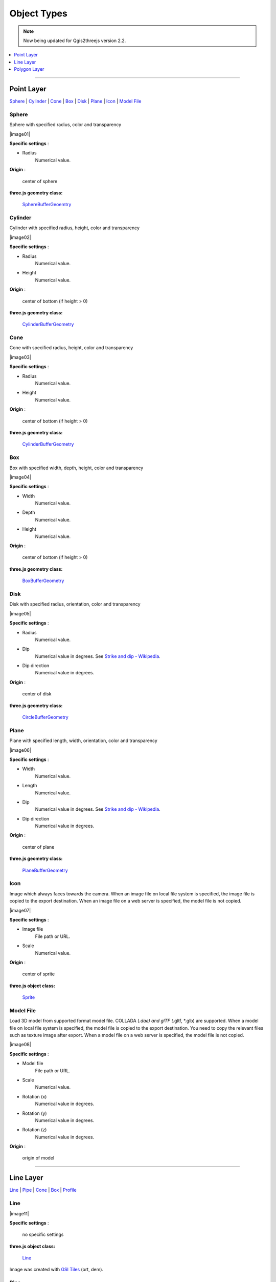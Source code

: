 Object Types
============

.. note:: Now being updated for Qgis2threejs version 2.2.

.. contents::
   :depth: 1
   :local:

--------------

.. _object-types-point-layer:

Point Layer
-----------

`Sphere <#sphere>`__ \| `Cylinder <#cylinder>`__ \| `Cone <#cone>`__ \|
`Box <#box>`__ \| `Disk <#disk>`__ \| `Plane <#plane>`__ \|
`Icon <#icon>`__ \| `Model File <#model-file>`__


.. index:: Sphere

Sphere
~~~~~~

Sphere with specified radius, color and transparency

.. raw:: html

   <table><tr><td width="256">

|image01|

.. raw:: html

   </td><td>

**Specific settings** :

* Radius
    Numerical value.

**Origin** :

    center of sphere

**three.js geometry class:**

    `SphereBufferGeoemtry <https://threejs.org/docs/#api/en/geometries/SphereBufferGeometry>`__

.. raw:: html

   </td></tr></table>


.. index:: Cylinder

Cylinder
~~~~~~~~

Cylinder with specified radius, height, color and transparency

.. raw:: html

   <table><tr><td width="256">

|image02|

.. raw:: html

   </td><td>

**Specific settings** :

* Radius
    Numerical value.
* Height
    Numerical value.

**Origin** :

    center of bottom (if height > 0)

**three.js geometry class:**

    `CylinderBufferGeometry <https://threejs.org/docs/#api/en/geometries/CylinderBufferGeometry>`__

.. raw:: html

   </td></tr></table>


.. index:: Cone (Point Layer)

Cone
~~~~

Cone with specified radius, height, color and transparency

.. raw:: html

   <table><tr><td width="256">

|image03|

.. raw:: html

   </td><td>

**Specific settings** :

* Radius
    Numerical value.
* Height
    Numerical value.

**Origin** :

    center of bottom (if height > 0)

**three.js geometry class:**

    `CylinderBufferGeometry <https://threejs.org/docs/#api/en/geometries/CylinderBufferGeometry>`__

.. raw:: html

   </td></tr></table>


.. index:: Box (Point Layer)

Box
~~~

Box with specified width, depth, height, color and transparency

.. raw:: html

   <table><tr><td width="256">

|image04|

.. raw:: html

   </td><td>

**Specific settings** :

* Width
    Numerical value.
* Depth
    Numerical value.
* Height
    Numerical value.

**Origin** :

    center of bottom (if height > 0)

**three.js geometry class:**

    `BoxBufferGeometry <https://threejs.org/docs/#api/en/geometries/BoxBufferGeometry>`__

.. raw:: html

   </td></tr></table>


.. index:: Disk

Disk
~~~~

Disk with specified radius, orientation, color and transparency

.. raw:: html

   <table><tr><td width="256">

|image05|

.. raw:: html

   </td><td>

**Specific settings** :

* Radius
    Numerical value.
* Dip
    Numerical value in degrees. See `Strike and dip - Wikipedia <https://en.wikipedia.org/wiki/Strike_and_dip>`__.
* Dip direction
    Numerical value in degrees.

**Origin** :

    center of disk

**three.js geometry class:**

    `CircleBufferGeometry <https://threejs.org/docs/#api/en/geometries/CircleBufferGeometry>`__

.. raw:: html

   </td></tr></table>


.. index:: Plane

Plane
~~~~~

Plane with specified length, width, orientation, color and transparency

.. raw:: html

   <table><tr><td width="256">

|image06|

.. raw:: html

   </td><td>

**Specific settings** :

* Width
    Numerical value.
* Length
    Numerical value.
* Dip
    Numerical value in degrees. See `Strike and dip - Wikipedia <https://en.wikipedia.org/wiki/Strike_and_dip>`__.
* Dip direction
    Numerical value in degrees.

**Origin** :

    center of plane

**three.js geometry class:**

    `PlaneBufferGeometry <https://threejs.org/docs/#api/en/geometries/PlaneBufferGeometry>`__

.. raw:: html

   </td></tr></table>


.. index:: Icon

Icon
~~~~

Image which always faces towards the camera. When an image file on local file system is specified,
the image file is copied to the export destination. When an image file on a web server is
specified, the model file is not copied.

.. raw:: html

   <table><tr><td width="256">

|image07|

.. raw:: html

   </td><td>

**Specific settings** :

* Image file
    File path or URL.

* Scale
    Numerical value.

**Origin** :

    center of sprite

**three.js object class:**

    `Sprite <https://threejs.org/docs/#api/en/objects/Sprite>`__

.. raw:: html

   </td></tr></table>


.. index:: Model-File

Model File
~~~~~~~~~~

Load 3D model from supported format model file. COLLADA (*.dae) and glTF (*.gltf, *.glb) are supported.
When a model file on local file system is specified, the model file is copied to the export destination.
You need to copy the relevant files such as texture image after export. When a model file on a web server is
specified, the model file is not copied.

.. raw:: html

   <table><tr><td width="256">

|image08|

.. raw:: html

   </td><td>

**Specific settings** :

* Model file
    File path or URL.

* Scale
    Numerical value.

* Rotation (x)
    Numerical value in degrees.

* Rotation (y)
    Numerical value in degrees.

* Rotation (z)
    Numerical value in degrees.

**Origin** :

    origin of model

.. raw:: html

   </td></tr></table>


--------------

.. _object-types-line-layer:

Line Layer
----------

`Line <#line>`__ \| `Pipe <#pipe>`__ \| `Cone <#cone>`__ \|
`Box <#box>`__ \| `Profile <#profile>`__


.. index:: Line

Line
~~~~

.. raw:: html

   <table><tr><td width="256">

|image11|

.. raw:: html

   </td><td>

**Specific settings** :

    no specific settings

**three.js object class:**

    `Line <https://threejs.org/docs/#api/en/objects/Line>`__

.. raw:: html

   </td></tr></table>

Image was created with `GSI
Tiles <https://maps.gsi.go.jp/development/ichiran.html>`__ (ort, dem).


.. index:: Pipe

Pipe
~~~~

Places a cylinder to each line segment and a sphere to each vertex.

.. raw:: html

   <table><tr><td width="256">

|image12|

.. raw:: html

   </td><td>

**Specific settings** :

* Radius
    Numerical value.

**three.js geometry classes:**

    `CylinderBufferGeometry <https://threejs.org/docs/#api/en/geometries/CylinderBufferGeometry>`__
    and
    `SphereBufferGeoemtry <https://threejs.org/docs/#api/en/geometries/SphereBufferGeometry>`__

.. raw:: html

   </td></tr></table>

Image was created with `GSI
Tiles <https://maps.gsi.go.jp/development/ichiran.html>`__ (airphoto,
dem).


.. index:: Cone (Line Layer)

Cone
~~~~

Places a cone to each line segment. Heading of cone is forward
direction.

.. raw:: html

   <table><tr><td width="256">

|image13|

.. raw:: html

   </td><td>

**Specific settings** :

* Radius
    Numerical value.

**three.js geometry class:**

    `CylinderBufferGeometry <https://threejs.org/docs/#api/en/geometries/CylinderBufferGeometry>`__

.. raw:: html

   </td></tr></table>

Image was created with `GSI
Tiles <https://maps.gsi.go.jp/development/ichiran.html>`__ (ort, dem) and
`National Land Numerical Information <http://nlftp.mlit.go.jp/ksj/>`__
(Rivers. MILT of Japan).


.. index:: Box (Line Layer)

Box
~~~

Places a box to each line segment.

.. raw:: html

   <table><tr><td width="256">

|image14|

.. raw:: html

   </td><td>

**Specific settings** :

* Width
    Numerical value.
* Height
    Numerical value.

**three.js geometry class:**

    `BoxGeometry <https://threejs.org/docs/#api/en/geometries/BoxGeometry>`__
    and
    `Geometry <https://threejs.org/docs/#api/en/core/Geometry>`__

.. raw:: html

   </td></tr></table>

Image was created with `GSI
Tiles <https://maps.gsi.go.jp/development/ichiran.html>`__ (airphoto,
dem).


.. index:: Profile

Profile
~~~~~~~

Makes a vertical plane under each line segment.

.. raw:: html

   <table><tr><td width="256">

|image15|

.. raw:: html

   </td><td>

**Specific settings** :

* Other side Z
    Z coordinate of the other side edge.

**three.js geometry class:**

    `Geometry <https://threejs.org/docs/#api/en/core/Geometry>`__

.. raw:: html

   </td></tr></table>

Image was created with SRTM3 elevation data.

--------------

.. _object-types-polygon-layer:

Polygon Layer
-------------

`Extruded <#extruded>`__ \| `Overlay <#overlay>`__ \| `Triangular Mesh <#triangular-mesh>`__

.. index:: Extruded

Extruded
~~~~~~~~

Extruded polygon with specified height, color and transparency

.. raw:: html

   <table><tr><td width="256">

|image21|

.. raw:: html

   </td><td>

**Specific settings** :

* Height
    Numerical value.

**three.js geometry class:**

    `ExtrudeBufferGeometry <https://threejs.org/docs/#api/en/geometries/ExtrudeBufferGeometry>`__

.. raw:: html

   </td></tr></table>

Image was created with `GSI
Tiles <https://maps.gsi.go.jp/development/ichiran.html>`__ (ort, dem) and
OpenStreetMap (© OpenStreetMap contributors,
`License <https://www.openstreetmap.org/copyright>`__).


.. index:: Overlay

Overlay
~~~~~~~

Overlay polygon draped on the main DEM with specified color, border color and
transparency. When the altitude mode is ``Relative to DEM layer``, each polygon
is split into triangles using a triangle mesh generated from the DEM, and is
located at the relative height from the mesh surface. Otherwise, creates a flat
polygon at a specified altitude.

.. raw:: html

   <table><tr><td width="256">

|image22|

.. raw:: html

   </td><td>

**Specific settings** :


**three.js classes:**

    `Geometry <https://threejs.org/docs/#api/en/core/Geometry>`__

.. raw:: html

   </td></tr></table>

Image was created with `GSI
Tiles <https://maps.gsi.go.jp/development/ichiran.html>`__ (ort, dem) and
`National Land Numerical Information <http://nlftp.mlit.go.jp/ksj/>`__
(Sediment Disaster Hazard Area. Provided by Okayama prefecture, Japan).


.. index:: Triangular-Mesh

Triangular Mesh
~~~~~~~~~~~~~~~

Build 3D objects from 3D triangular geometries. All layer geometries are assumed to be triangles.
If you want to use polygon data that doesn't consist of triangles, perform triangulation
using tessellation algorithm of Processing first.

.. raw:: html

   <table><tr><td width="256">

|image23|

.. raw:: html

   </td><td>

**Specific settings** :


**three.js classes:**

    `Geometry <https://threejs.org/docs/#api/en/core/Geometry>`__

.. raw:: html

   </td></tr></table>
